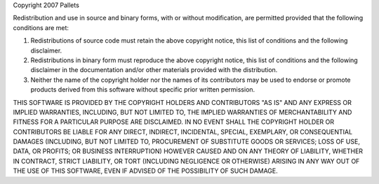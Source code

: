 Copyright 2007 Pallets 
 
Redistribution and use in source and binary forms, with or without 
modification, are permitted provided that the following conditions are 
met: 
 
1.  Redistributions of source code must retain the above copyright 
    notice, this list of conditions and the following disclaimer. 
 
2.  Redistributions in binary form must reproduce the above copyright 
    notice, this list of conditions and the following disclaimer in the 
    documentation and/or other materials provided with the distribution. 
 
3.  Neither the name of the copyright holder nor the names of its 
    contributors may be used to endorse or promote products derived from 
    this software without specific prior written permission. 
 
THIS SOFTWARE IS PROVIDED BY THE COPYRIGHT HOLDERS AND CONTRIBUTORS 
"AS IS" AND ANY EXPRESS OR IMPLIED WARRANTIES, INCLUDING, BUT NOT 
LIMITED TO, THE IMPLIED WARRANTIES OF MERCHANTABILITY AND FITNESS FOR A 
PARTICULAR PURPOSE ARE DISCLAIMED. IN NO EVENT SHALL THE COPYRIGHT 
HOLDER OR CONTRIBUTORS BE LIABLE FOR ANY DIRECT, INDIRECT, INCIDENTAL, 
SPECIAL, EXEMPLARY, OR CONSEQUENTIAL DAMAGES (INCLUDING, BUT NOT LIMITED 
TO, PROCUREMENT OF SUBSTITUTE GOODS OR SERVICES; LOSS OF USE, DATA, OR 
PROFITS; OR BUSINESS INTERRUPTION) HOWEVER CAUSED AND ON ANY THEORY OF 
LIABILITY, WHETHER IN CONTRACT, STRICT LIABILITY, OR TORT (INCLUDING 
NEGLIGENCE OR OTHERWISE) ARISING IN ANY WAY OUT OF THE USE OF THIS 
SOFTWARE, EVEN IF ADVISED OF THE POSSIBILITY OF SUCH DAMAGE. 
